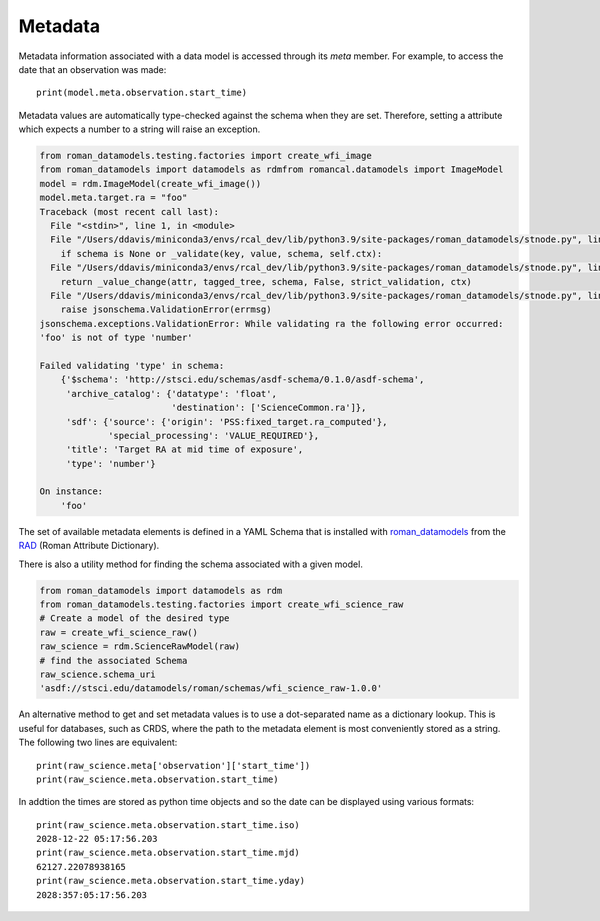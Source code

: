 .. _metadata:


Metadata
========

Metadata information associated with a data model is accessed through
its `meta` member.  For example, to access the date that an
observation was made::

    print(model.meta.observation.start_time)

Metadata values are automatically type-checked against the schema when
they are set. Therefore, setting a attribute which expects a number to a
string will raise an exception.

.. code-block:: python

        from roman_datamodels.testing.factories import create_wfi_image
        from roman_datamodels import datamodels as rdmfrom romancal.datamodels import ImageModel
        model = rdm.ImageModel(create_wfi_image())
        model.meta.target.ra = "foo"
        Traceback (most recent call last):
          File "<stdin>", line 1, in <module>
          File "/Users/ddavis/miniconda3/envs/rcal_dev/lib/python3.9/site-packages/roman_datamodels/stnode.py", line 183, in __setattr__
            if schema is None or _validate(key, value, schema, self.ctx):
          File "/Users/ddavis/miniconda3/envs/rcal_dev/lib/python3.9/site-packages/roman_datamodels/stnode.py", line 97, in _validate
            return _value_change(attr, tagged_tree, schema, False, strict_validation, ctx)
          File "/Users/ddavis/miniconda3/envs/rcal_dev/lib/python3.9/site-packages/roman_datamodels/stnode.py", line 68, in _value_change
            raise jsonschema.ValidationError(errmsg)
        jsonschema.exceptions.ValidationError: While validating ra the following error occurred:
        'foo' is not of type 'number'

        Failed validating 'type' in schema:
            {'$schema': 'http://stsci.edu/schemas/asdf-schema/0.1.0/asdf-schema',
             'archive_catalog': {'datatype': 'float',
                                 'destination': ['ScienceCommon.ra']},
             'sdf': {'source': {'origin': 'PSS:fixed_target.ra_computed'},
                     'special_processing': 'VALUE_REQUIRED'},
             'title': 'Target RA at mid time of exposure',
             'type': 'number'}

        On instance:
            'foo'

The set of available metadata elements is defined in a YAML Schema
that is installed with `roman_datamodels <https://github.com/spacetelescope/roman_datamodels>`_
from the
`RAD <https://github.com/spacetelescope/RAD>`_ (Roman Attribute Dictionary).

There is also a utility method for finding the schema associated with a given
model.

.. code-block:: python

    from roman_datamodels import datamodels as rdm
    from roman_datamodels.testing.factories import create_wfi_science_raw
    # Create a model of the desired type
    raw = create_wfi_science_raw()
    raw_science = rdm.ScienceRawModel(raw)
    # find the associated Schema
    raw_science.schema_uri
    'asdf://stsci.edu/datamodels/roman/schemas/wfi_science_raw-1.0.0'


An alternative method to get and set metadata values is to use a
dot-separated name as a dictionary lookup.  This is useful for
databases, such as CRDS, where the path to the metadata element is
most conveniently stored as a string.  The following two lines are
equivalent::

    print(raw_science.meta['observation']['start_time'])
    print(raw_science.meta.observation.start_time)

In addtion the times are stored as python time objects and so the date can be
displayed using various formats::

    print(raw_science.meta.observation.start_time.iso)
    2028-12-22 05:17:56.203
    print(raw_science.meta.observation.start_time.mjd)
    62127.22078938165
    print(raw_science.meta.observation.start_time.yday)
    2028:357:05:17:56.203
